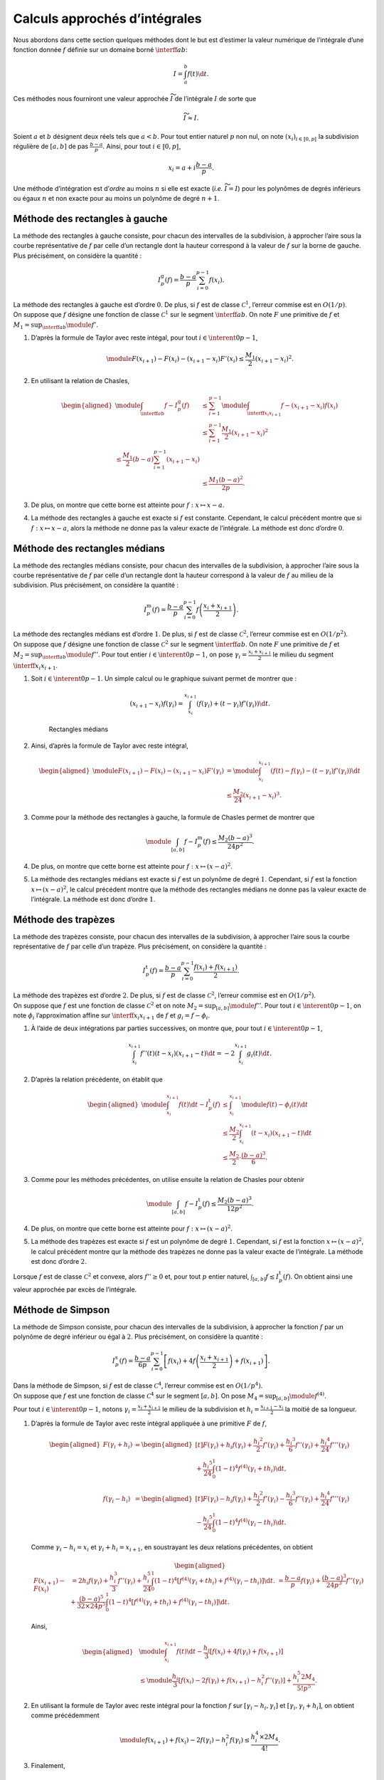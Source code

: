 Calculs approchés d’intégrales
==============================

Nous abordons dans cette section quelques méthodes dont le but est
d’estimer la valeur numérique de l’intégrale d’une fonction donnée
:math:`f` définie sur un domaine borné :math:`\interff{a}{b}`:

.. math:: I = \int_a^b f(t) \d t.

Ces méthodes nous fourniront une valeur approchée :math:`\widetilde{I}`
de l’intégrale :math:`I` de sorte que

.. math:: \widetilde{I} \approx I.

Soient :math:`a` et :math:`b` désignent deux réels tels que
:math:`a < b`. Pour tout entier naturel :math:`p` non nul, on note
:math:`(x_i)_{i\in\llbracket 0, p \rrbracket}` la subdivision régulière
de :math:`[a, b]` de pas :math:`\frac{b-a}{p}`. Ainsi, pour tout
:math:`i \in \llbracket 0, p \rrbracket`,

.. math:: x_i = a + i \frac{b-a}{p}.

.. container:: defi

   Une méthode d’intégration est d’\ *ordre* au moins :math:`n` si elle
   est exacte (*i.e.* :math:`\widetilde{I} = I`) pour les polynômes de
   degrés inférieurs ou égaux :math:`n` et non exacte pour au moins un
   polynôme de degré :math:`n+1`.

Méthode des rectangles à gauche
-------------------------------

La méthode des rectangles à gauche consiste, pour chacun des intervalles
de la subdivision, à approcher l’aire sous la courbe représentative de
:math:`f` par celle d’un rectangle dont la hauteur correspond à la
valeur de :math:`f` sur la borne de gauche. Plus précisément, on
considère la quantité :

.. math:: I_p^\mathrm{g}(f) = \frac{b-a}{p} \sum_{i=0}^{p-1} f(x_i).

.. container:: marginfigure

.. container:: prop

   La méthode des rectangles à gauche est d’ordre :math:`0`. De plus, si
   :math:`f` est de classe :math:`\mathscr{C}^1`, l’erreur commise est
   en :math:`O(1/p)`.

.. container:: elem_sol

   On suppose que :math:`f` désigne une fonction de classe
   :math:`\mathscr{C}^1` sur le segment :math:`\interff{a}{b}`. On note
   :math:`F` une primitive de :math:`f` et
   :math:`M_1 = \sup_{\interff{a}{b}} \module{f'}`.

   #. D’après la formule de Taylor avec reste intégal, pour tout
      :math:`i \in \interent{0}{p-1}`,

      .. math:: \module{F(x_{i+1}) - F(x_i) - (x_{i+1} - x_i) F'(x_i)} \leq \frac{M_1}{2} (x_{i+1}-x_i)^2.

   #. En utilisant la relation de Chasles,

      .. math::

         \begin{aligned}
         \module{\int_{\interff{a}{b}} f - I_p^\mathrm{g}(f)}
         &\leq \sum_{i=1}^{p-1} \module{\int_{\interff{x_i}{x_{i+1}}} f - (x_{i+1} - x_i) f(x_i)}\\
         &\leq \sum_{i=1}^{p-1} \frac{M_1}{2} (x_{i+1} - x_i)^2\\
         % &\leq \frac{M_1}{2} (b - a) \sum_{i=1}^{p-1} (x_{i+1} - x_i)\\
         &\leq \frac{M_1 (b-a)^2}{2 p}.
         \end{aligned}

   #. De plus, on montre que cette borne est atteinte pour
      :math:`f : x \mapsto x - a`.

   #. La méthode des rectangles à gauche est exacte si :math:`f` est
      constante. Cependant, le calcul précédent montre que si
      :math:`f : x \mapsto x - a`, alors la méthode ne donne pas la
      valeur exacte de l’intégrale. La méthode est donc d’ordre
      :math:`0`.

Méthode des rectangles médians
------------------------------

La méthode des rectangles médians consiste, pour chacun des intervalles
de la subdivision, à approcher l’aire sous la courbe représentative de
:math:`f` par celle d’un rectangle dont la hauteur correspond à la
valeur de :math:`f` au milieu de la subdivision. Plus précisément, on
considère la quantité :

.. math:: I_p^\mathrm{m}(f) = \frac{b-a}{p} \sum_{i=0}^{p-1} f\left(\frac{x_i + x_{i+1}}{2} \right).

.. container:: prop

   La méthode des rectangles médians est d’ordre :math:`1`. De plus, si
   :math:`f` est de classe :math:`\mathscr{C}^2`, l’erreur commise est
   en :math:`O(1/p^2)`.

.. container:: marginfigure

.. container:: elem_sol

   On suppose que :math:`f` désigne une fonction de classe
   :math:`\mathscr{C}^2` sur le segment :math:`\interff{a}{b}`. On note
   :math:`F` une primitive de :math:`f` et
   :math:`M_2 = \sup_{\interff{a}{b}} \module{f''}`. Pour tout entier
   :math:`i \in \interent{0}{p-1}`, on pose
   :math:`\gamma_i = \frac{x_i + x_{i+1}}{2}` le milieu du segment
   :math:`\interff{x_i}{x_{i+1}}`.

   #. Soit :math:`i \in \interent{0}{p-1}`. Un simple calcul ou le
      graphique suivant permet de montrer que :

      .. math:: (x_{i+1} - x_i) f(\gamma_i) = \int_{x_i}^{x_{i+1}} \left(f(\gamma_i) + (t - \gamma_i) f'(\gamma_i) \right) \d t.

      .. figure:: ../../img/rectangles_medians.png
         :figclass: margin
         :alt: image

         Rectangles médians

   #. Ainsi, d’après la formule de Taylor avec reste intégral,

      .. math::

         \begin{aligned}
         \module{F(x_{i+1}) - F(x_i) - (x_{i+1} - x_i) F'(\gamma_i)}
         &= \module{\int_{x_i}^{x_{i+1}} \left(f(t) - f(\gamma_i) - (t - \gamma_i) f'(\gamma_i)\right) \d t}\\
         &\leq \frac{M_2}{24} (x_{i+1} - x_i)^3.
         \end{aligned}

   #. Comme pour la méthode des rectangles à gauche, la formule de
      Chasles permet de montrer que

      .. math:: \module{\int_{[a,b]} f - I_p^\mathrm{m}(f)} \leq \frac{M_2 (b-a)^3}{24 p^2}.

   #. De plus, on montre que cette borne est atteinte pour
      :math:`f : x \mapsto (x - a)^2`.

   #. La méthode des rectangles médians est exacte si :math:`f` est un
      polynôme de degré :math:`1`. Cependant, si :math:`f` est la
      fonction :math:`x \mapsto (x - a)^2`, le calcul précédent montre
      que la méthode des rectangles médians ne donne pas la valeur
      exacte de l’intégrale. La méthode est donc d’ordre :math:`1`.

Méthode des trapèzes
--------------------

La méthode des trapèzes consiste, pour chacun des intervalles de la
subdivision, à approcher l’aire sous la courbe représentative de
:math:`f` par celle d’un trapèze. Plus précisément, on considère la
quantité :

.. math:: I_p^\mathrm{t}(f) =  \frac{b-a}{p} \sum_{i=0}^{p-1} \frac{f(x_i) + f(x_{i+1})}{2}.

.. container:: marginfigure

.. container:: prop

   La méthode des trapèzes est d’ordre :math:`2`. De plus, si :math:`f`
   est de classe :math:`\mathscr{C}^2`, l’erreur commise est en
   :math:`O(1/p^2)`.

.. container:: elem_sol

   On suppose que :math:`f` est une fonction de classe
   :math:`\mathscr{C}^2` et on note
   :math:`M_2 = \sup_{[a,b]} \module{f''}`. Pour tout
   :math:`i \in \interent{0}{p-1}`, on note :math:`\phi_i`
   l’approximation affine sur :math:`\interff{x_i}{x_{i+1}}` de
   :math:`f` et :math:`g_i = f - \phi_i`.

   #. À l’aide de deux intégrations par parties successives, on montre
      que, pour tout :math:`i \in \interent{0}{p-1}`,

      .. math:: \int_{x_i}^{x_{i+1}} f''(t) (t - x_i) (x_{i+1} - t) \d t = - 2 \int_{x_i}^{x_{i+1}} g_i(t) \d t.

   #. D’après la relation précédente, on établit que

      .. math::

         \begin{aligned}
         \module{\int_{x_i}^{x_{i+1}} f(t) \d t - I_p^\mathrm{t}(f)}
         &\leq \int_{x_i}^{x_{i+1}} \module{f(t) - \phi_i(t)} \d t\\
         &\leq \frac{M_2}{2} \int_{x_i}^{x_{i+1}} (t - x_i) (x_{i+1} - t) \d t\\
         &\leq \frac{M_2}{2} \cdot \frac{(b - a)^3}{6}.
         \end{aligned}

   #. Comme pour les méthodes précédentes, on utilise ensuite la
      relation de Chasles pour obtenir

      .. math:: \module{\int_{[a,b]} f - I_p^\mathrm{t}(f)} \leq \frac{M_2 (b-a)^3}{12 p^2}.

   #. De plus, on montre que cette borne est atteinte pour
      :math:`f : x \mapsto (x - a)^2`.

   #. La méthode des trapèzes est exacte si :math:`f` est un polynôme de
      degré :math:`1`. Cependant, si :math:`f` est la fonction
      :math:`x \mapsto (x - a)^2`, le calcul précédent montre qur la
      méthode des trapèzes ne donne pas la valeur exacte de l’intégrale.
      La méthode est donc d’ordre :math:`2`.

.. container:: remarque

   Lorsque :math:`f` est de classe :math:`\mathscr{C}^2` et convexe,
   alors :math:`f'' \geq 0` et, pour tout :math:`p` entier naturel,
   :math:`\int_{[a,b]} f \leq I_p^\mathrm{t}(f)`. On obtient ainsi une
   valeur approchée par excès de l’intégrale.

Méthode de Simpson
------------------

La méthode de Simpson consiste, pour chacun des intervalles de la
subdivision, à approcher la fonction :math:`f` par un polynôme de degré
inférieur ou égal à :math:`2`. Plus précisément, on considère la
quantité :

.. math:: I_p^\mathrm{s}(f) = \frac{b-a}{6 p} \sum_{i=0}^{p-1} \left[f(x_i)+ 4 f\left(\frac{x_i + x_{i+1}}{2}\right) + f(x_{i+1})\right].

.. container:: prop

   Dans la méthode de Simpson, si :math:`f` est de classe
   :math:`\mathscr{C}^4`, l’erreur commise est en :math:`O(1/p^4)`.

.. container:: elem_sol

   On suppose que :math:`f` est une fonction de classe
   :math:`\mathscr{C}^4` sur le segment :math:`[a, b]`. On pose
   :math:`M_4 = \sup_{[a,b]} \module{f^{(4)}}`.

   Pour tout :math:`i \in \interent{0}{p-1}`, notons
   :math:`\gamma_i = \frac{x_i + x_{i+1}}{2}` le milieu de la
   subdivision et :math:`h_i = \frac{x_{i+1} - x_i}{2}` la moitié de sa
   longueur.

   #. D’après la formule de Taylor avec reste intégral appliquée à une
      primitive :math:`F` de :math:`f`,

      .. math::

         \begin{aligned}
         F(\gamma_i + h_i)
         &= \begin{aligned}[t]F(\gamma_i) + h_i f(\gamma_i) + \frac{h_i{}^2}{2} f'(\gamma_i) + \frac{h_i{}^3}{6} f''(\gamma_i) + \frac{h_i{}^4}{24} f'''(\gamma_i) \\ + \frac{h_i{}^5}{24} \int_0^1 (1 - t)^4 f^{(4)}(\gamma_i + t h_i) \d t,\\
         \end{aligned} \\
         f(\gamma_i - h_i)
         &= \begin{aligned}[t]F(\gamma_i) - h_i f(\gamma_i) + \frac{h_i{}^2}{2} f'(\gamma_i) - \frac{h_i{}^3}{6} f''(\gamma_i) + \frac{h_i{}^4}{24} f'''(\gamma_i) \\ - \frac{h_i{}^5}{24} \int_0^1 (1 - t)^4 f^{(4)}(\gamma_i - t h_i) \d t.
         \end{aligned}
         \end{aligned}

      Comme :math:`\gamma_i - h_i = x_i` et
      :math:`\gamma_i + h_i = x_{i+1}`, en soustrayant les deux
      relations précédentes, on obtient

      .. math::

         \begin{aligned}
         F(x_{i+1}) - F(x_i)
         &= 2 h_i f(\gamma_i) + \frac{h_i^3}{3} f''(\gamma_i) + \frac{h_i^5}{24} \int_0^1 (1 - t)^4 \left[f^{(4)}(\gamma_i + t h_i) + f^{(4)}(\gamma_i - t h_i)\right] \d t.
         % \\
         % \int_{x_i}^{x_{i+1}} f(t) \d t
         % &= \frac{b - a}{p} f(\gamma_i) + \frac{(b - a)^3}{24 p^3} f''(\gamma_i) + \frac{(b - a)^5}{32 \times 24 p^5} \int_0^1 (1 - t)^4 \left[f^{(4)}(\gamma_i + t h_i) + f^{(4)}(\gamma_i - t h_i)\right] \d t.
         \end{aligned}

      Ainsi,

      .. math::

         \begin{aligned}
         &\module{\int_{x_i}^{x_{i+1}} f(t) \d t - \frac{h_i}{3} \left[f(x_i) + 4 f(\gamma_i) + f(x_{i+1})\right]}\\
         &\leq \module{\frac{h_i}{3} \left[f(x_i) - 2 f(\gamma_i) + f(x_{i+1}) - h_i^2 f''(\gamma_i)\right]} + \frac{h_i^5 2 M_4}{5! p^5}.
         \end{aligned}

   #. En utilisant la formule de Taylor avec reste intégral pour la
      fonction :math:`f` sur :math:`[\gamma_i - h_i, \gamma_i]` et
      :math:`[\gamma_i, \gamma_i + h_i]`, on obtient comme précédemment

      .. math:: \module{f(x_{i+1}) + f(x_i) - 2 f(\gamma_i) - h_i^2 f(\gamma_i)} \leq \frac{h_i^4 \times 2 M_4}{4!}.

   #. Finalement,

      .. math::

         \begin{aligned}
         \module{\int_{x_i}^{x_{i+1}} f(t) \d t - \frac{h_i}{3} \left[f(x_i) + 4 f(\gamma_i) + f(x_{i+1})\right]}
         &\leq h_i^5 \left[\frac{2}{3 \times 4!} + \frac{2}{5!}\right]\\
         &\leq \frac{2 h_i^5}{45}
         \leq \frac{(x_{i+1} - x_i)^5}{720}.
         \end{aligned}

   #. On conclut à l’aide de la relation de Chasles :

      .. math:: \module{I_p^s(f) - \int_a^b f(t) \d t} \leq \frac{M_4 (b-a)^5}{720 p^4}.

Et ensuite ?
------------

Nous constatons que, pour chacune des méthodes précédentes, la stratégie
est identique :

-  découper le segment en une subdivision régulière
   :math:`a = x_0 \leq \cdots \leq x_n = b`,

-  sur chacun des intervalles de cette subdivision, approcher la
   fonction par une fonction dont l’intégrale est plus simple.

   Sur l’intervalle :math:`[x_i, x_{i+1}]` : pour la méthode des
   rectangles, on approche la fonction par une droite horizontale, pour
   celle des trapèzes, par une droite affine passant par les points
   :math:`(x_i, f(x_i))` et :math:`(x_{i+1}, f(x_{i+1}))`.

Plus généralement, on peut découper le segment :math:`[x_i, x_{i+1}]` en
une subdivision régulière
:math:`x_i = y_{i,0} \leq \ldots \leq y_{i,p} \leq x_{i+1}`. On peut
ensuite approcher la fonction par le polynôme d’interpolation de
Lagrange qui passe par les points de coordonnées
:math:`(y_{i,0}, f(y_{i,0}), \ldots, (y_{i,p}, f(y_{i,p}))`.

Cette méthode est appelée *méthode de Newton–Cotes*.

Plus précisément, on considère une subdivision
:math:`0 = y_0 \leq \ldots \leq y_p = 1` de l’intervalle
:math:`\interff{0}{1}` et on note :math:`(L_0,\ldots,L_p)` la famille
des `polynômes d’interpolation de
Lagrange <#sec:polynomes_de_lagrange>`__ associée à cette subdivision,
i.e.

.. math:: \forall\ i \in \interent{0}{p},\, L_i(X) = \prod_{j \neq i} \frac{X - y_j}{y_i - y_j}.

On pose alors :math:`\lg_j = \int_0^1 L_j(t) \d t`.

On approche alors l’intégrale de :math:`f` sur :math:`[x_i, x_{i+1}]`
par la somme

.. math:: I_p^i(f) = (x_{i+1} - x_i) \sum_{j=0}^p \lg_j g(x_i + (x_{i+1} - x_i) y_j),

puis l’intégrale sur le segment :math:`[a, b]` par

.. math:: I_p(f) = \sum_{i=0}^{n-1} (x_{i+1} - x_i) \sum_{j=0}^p \lg_j f(x_i + (x_{i+1} - x_i) y_j).

On peut montrer que :

-  lorsque :math:`n = 1`, on retrouve la formule des trapèzes.

-  lorque :math:`n = 2`, on retrouve la méthode de Simpson.

| On peut montrer que la méthode de Simpson est d’ordre :math:`3`. On
  peut augmenter le nombre des nœuds où est évaluée la fonction à
  intégrer (:math:`2` nœuds pour la méthode des trapèzes, :math:`3` pour
  la méthode de Simpson,…). Cependant, lorsque le nombre de nœuds
  dépasse :math:`8`, des coefficients négatifs apparaissent ce qui
  engendre des erreurs d’arrondis.
